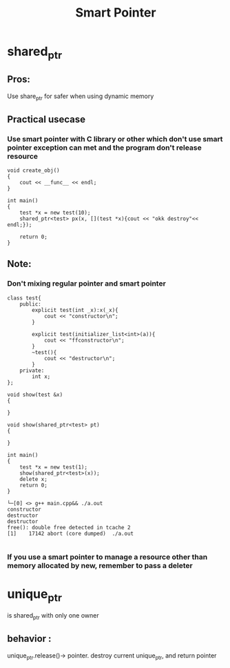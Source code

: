 #+TITLE: Smart Pointer

* shared_ptr
** Pros:
Use share_ptr for safer when using dynamic memory

** Practical usecase
*** Use smart pointer with C library or other which don't use smart pointer exception can met and the program don't release resource

#+begin_src
void create_obj()
{
    cout << __func__ << endl;
}

int main()
{
    test *x = new test(10);
    shared_ptr<test> px(x, [](test *x){cout << "okk destroy"<< endl;});

    return 0;
}
#+end_src


** Note:
*** Don't mixing regular pointer and smart pointer
#+begin_src
class test{
    public:
        explicit test(int _x):x(_x){
            cout << "constructor\n";
        }

        explicit test(initializer_list<int>(a)){
            cout << "ffconstructor\n";
        }
        ~test(){
            cout << "destructor\n";
        }
    private:
        int x;
};

void show(test &x)
{

}

void show(shared_ptr<test> pt)
{

}

int main()
{
    test *x = new test(1);
    show(shared_ptr<test>(x));
    delete x;
    return 0;
}

└─[0] <> g++ main.cpp&& ./a.out
constructor
destructor
destructor
free(): double free detected in tcache 2
[1]    17142 abort (core dumped)  ./a.out

#+end_src

*** If you use a smart pointer to manage a resource other than memory allocated by new, remember to pass a deleter


* unique_ptr
is shared_ptr with only one owner
** behavior :
unique_ptr.release()-> pointer. destroy current unique_ptr, and return pointer
